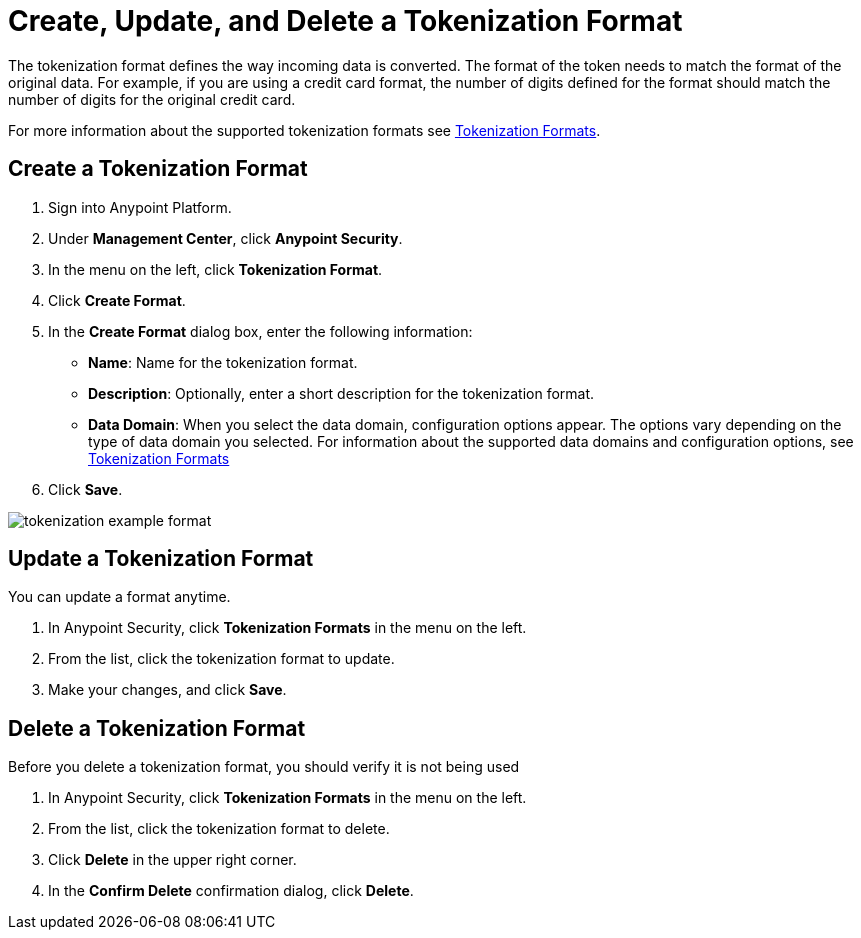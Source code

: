 = Create, Update, and Delete a Tokenization Format


The tokenization format defines the way incoming data is converted. The format of the token needs to match the format of the original data. For example, if you are using a credit card format, the number of digits defined for the format should match the number of digits for the original credit card.  

For more information about the supported tokenization formats see xref:tokenization-formats.adoc[Tokenization Formats].


== Create a Tokenization Format

. Sign into Anypoint Platform.
. Under *Management Center*, click *Anypoint Security*.
. In the menu on the left, click *Tokenization Format*.
. Click *Create Format*.
. In the *Create Format* dialog box, enter the following information: +
* *Name*: Name for the tokenization format.
* *Description*: Optionally, enter a short description for the tokenization format.
* *Data Domain*: When you select the data domain, configuration options appear. The options vary depending on the type of data domain you selected. For information about the supported data domains and configuration options, see xref:tokenization-formats.adoc[Tokenization Formats]
. Click *Save*.

image::tokenization-example-format.png[]

== Update a Tokenization Format

You can update a format anytime. 

. In Anypoint Security, click *Tokenization Formats* in the menu on the left. 
. From the list, click the tokenization format to update. 
. Make your changes, and click *Save*.

== Delete a Tokenization Format

Before you delete a tokenization format, you should verify it is not being used 

. In Anypoint Security, click *Tokenization Formats* in the menu on the left. 
. From the list, click the tokenization format to delete.
. Click *Delete* in the upper right corner.
. In the *Confirm Delete* confirmation dialog, click *Delete*.
